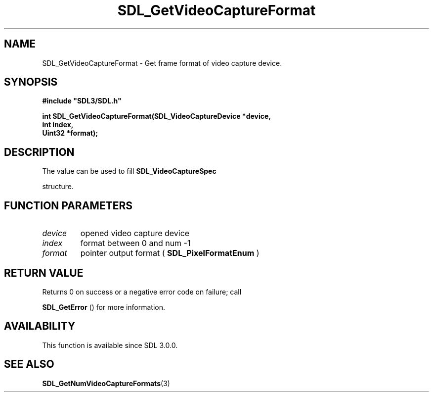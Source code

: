 .\" This manpage content is licensed under Creative Commons
.\"  Attribution 4.0 International (CC BY 4.0)
.\"   https://creativecommons.org/licenses/by/4.0/
.\" This manpage was generated from SDL's wiki page for SDL_GetVideoCaptureFormat:
.\"   https://wiki.libsdl.org/SDL_GetVideoCaptureFormat
.\" Generated with SDL/build-scripts/wikiheaders.pl
.\"  revision SDL-aba3038
.\" Please report issues in this manpage's content at:
.\"   https://github.com/libsdl-org/sdlwiki/issues/new
.\" Please report issues in the generation of this manpage from the wiki at:
.\"   https://github.com/libsdl-org/SDL/issues/new?title=Misgenerated%20manpage%20for%20SDL_GetVideoCaptureFormat
.\" SDL can be found at https://libsdl.org/
.de URL
\$2 \(laURL: \$1 \(ra\$3
..
.if \n[.g] .mso www.tmac
.TH SDL_GetVideoCaptureFormat 3 "SDL 3.0.0" "SDL" "SDL3 FUNCTIONS"
.SH NAME
SDL_GetVideoCaptureFormat \- Get frame format of video capture device\[char46]
.SH SYNOPSIS
.nf
.B #include \(dqSDL3/SDL.h\(dq
.PP
.BI "int SDL_GetVideoCaptureFormat(SDL_VideoCaptureDevice *device,
.BI "                              int index,
.BI "                              Uint32 *format);
.fi
.SH DESCRIPTION
The value can be used to fill 
.BR SDL_VideoCaptureSpec

structure\[char46]

.SH FUNCTION PARAMETERS
.TP
.I device
opened video capture device
.TP
.I index
format between 0 and num -1
.TP
.I format
pointer output format (
.BR SDL_PixelFormatEnum
)
.SH RETURN VALUE
Returns 0 on success or a negative error code on failure; call

.BR SDL_GetError
() for more information\[char46]

.SH AVAILABILITY
This function is available since SDL 3\[char46]0\[char46]0\[char46]

.SH SEE ALSO
.BR SDL_GetNumVideoCaptureFormats (3)
